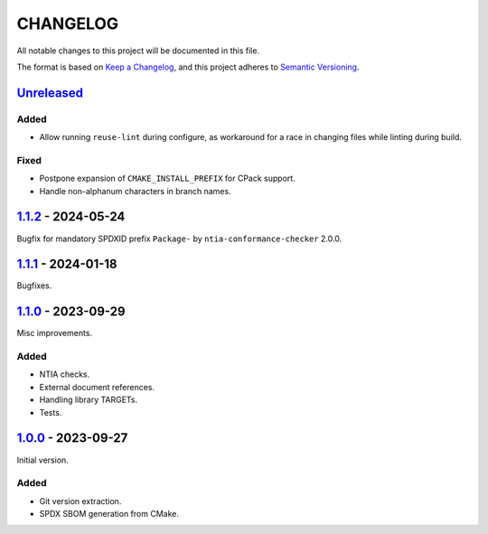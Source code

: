 ﻿

..
   SPDX-FileCopyrightText: 2023-2025 Jochem Rutgers
   
   SPDX-License-Identifier: CC0-1.0

CHANGELOG
=========

All notable changes to this project will be documented in this file.

The format is based on `Keep a Changelog`_, and this project adheres to `Semantic Versioning`_.

.. _Keep a Changelog: https://keepachangelog.com/en/1.0.0/
.. _Semantic Versioning: https://semver.org/spec/v2.0.0.html



`Unreleased`_
-------------

Added
`````

- Allow running ``reuse-lint`` during configure, as workaround for a race in changing files while linting during build.

Fixed
`````

- Postpone expansion of ``CMAKE_INSTALL_PREFIX`` for CPack support.
- Handle non-alphanum characters in branch names.

.. _Unreleased: https://github.com/DEMCON/cmake-sbom/compare/v1.1.2...HEAD



`1.1.2`_ - 2024-05-24
---------------------

Bugfix for mandatory SPDXID prefix ``Package-`` by ``ntia-conformance-checker`` 2.0.0.

.. _1.1.2: https://github.com/DEMCON/cmake-sbom/releases/tag/v1.1.2



`1.1.1`_ - 2024-01-18
---------------------

Bugfixes.

.. _1.1.1: https://github.com/DEMCON/cmake-sbom/releases/tag/v1.1.1



`1.1.0`_ - 2023-09-29
---------------------

Misc improvements.

Added
`````

- NTIA checks.
- External document references.
- Handling library TARGETs.
- Tests.

.. _1.1.0: https://github.com/DEMCON/cmake-sbom/releases/tag/v1.1.0



`1.0.0`_ - 2023-09-27
---------------------

Initial version.

Added
`````

- Git version extraction.
- SPDX SBOM generation from CMake.

.. _1.0.0: https://github.com/DEMCON/cmake-sbom/releases/tag/v1.0.0
